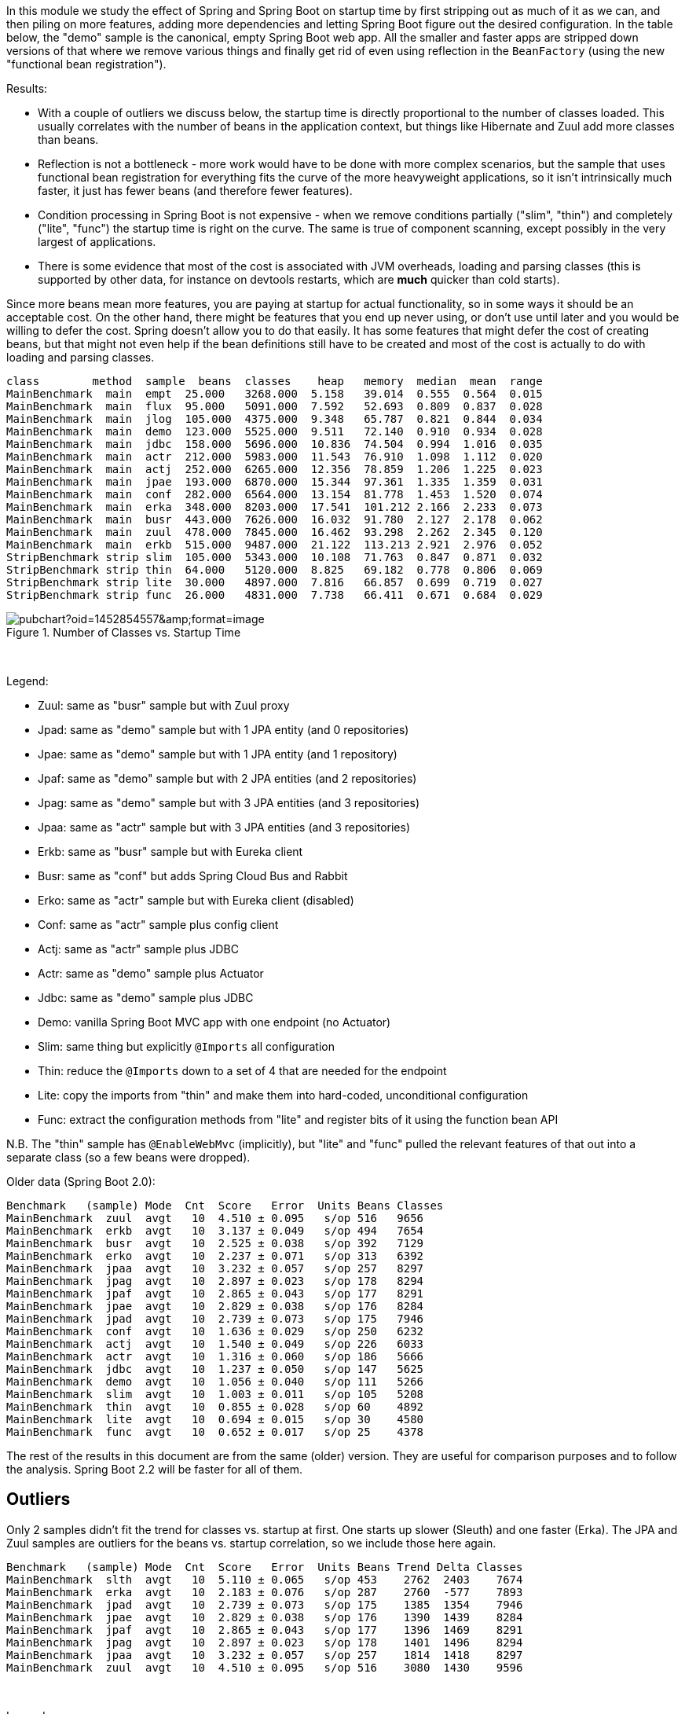 [.lead]
In this module we study the effect of Spring and Spring Boot on startup time by first stripping out as much of it as we can, and then piling on more features, adding more dependencies and letting Spring Boot figure out the desired configuration. In the table below, the "demo" sample is the canonical, empty Spring Boot web app. All the smaller and faster apps are stripped down versions of that where we remove various things and finally get rid of even using reflection in the `BeanFactory` (using the new "functional bean registration").

Results:

* With a couple of outliers we discuss below, the startup time is directly proportional to the number of classes loaded. This usually correlates with the number of beans in the application context, but things like Hibernate and Zuul add more classes than beans.

* Reflection is not a bottleneck - more work would have to be done with more complex scenarios, but the sample that uses functional bean registration for everything fits the curve of the more heavyweight applications, so it isn't intrinsically much faster, it just has fewer beans (and therefore fewer features).

* Condition processing in Spring Boot is not expensive - when we remove conditions partially ("slim", "thin") and completely ("lite", "func") the startup time is right on the curve. The same is true of component scanning, except possibly in the very largest of applications.

* There is some evidence that most of the cost is associated with JVM overheads, loading and parsing classes (this is supported by other data, for instance on devtools restarts, which are *much* quicker than cold starts).

Since more beans mean more features, you are paying at startup for actual functionality, so in some ways it should be an acceptable cost. On the other hand, there might be features that you end up never using, or don't use until later and you would be willing to defer the cost. Spring doesn't allow you to do that easily. It has some features that might defer the cost of creating beans, but that might not even help if the bean definitions still have to be created and most of the cost is actually to do with loading and parsing classes.

```
class        method  sample  beans  classes    heap   memory  median  mean  range
MainBenchmark  main  empt  25.000   3268.000  5.158   39.014  0.555  0.564  0.015
MainBenchmark  main  flux  95.000   5091.000  7.592   52.693  0.809  0.837  0.028
MainBenchmark  main  jlog  105.000  4375.000  9.348   65.787  0.821  0.844  0.034
MainBenchmark  main  demo  123.000  5525.000  9.511   72.140  0.910  0.934  0.028
MainBenchmark  main  jdbc  158.000  5696.000  10.836  74.504  0.994  1.016  0.035
MainBenchmark  main  actr  212.000  5983.000  11.543  76.910  1.098  1.112  0.020
MainBenchmark  main  actj  252.000  6265.000  12.356  78.859  1.206  1.225  0.023
MainBenchmark  main  jpae  193.000  6870.000  15.344  97.361  1.335  1.359  0.031
MainBenchmark  main  conf  282.000  6564.000  13.154  81.778  1.453  1.520  0.074
MainBenchmark  main  erka  348.000  8203.000  17.541  101.212 2.166  2.233  0.073
MainBenchmark  main  busr  443.000  7626.000  16.032  91.780  2.127  2.178  0.062
MainBenchmark  main  zuul  478.000  7845.000  16.462  93.298  2.262  2.345  0.120
MainBenchmark  main  erkb  515.000  9487.000  21.122  113.213 2.921  2.976  0.052
StripBenchmark strip slim  105.000  5343.000  10.108  71.763  0.847  0.871  0.032
StripBenchmark strip thin  64.000   5120.000  8.825   69.182  0.778  0.806  0.069
StripBenchmark strip lite  30.000   4897.000  7.816   66.857  0.699  0.719  0.027
StripBenchmark strip func  26.000   4831.000  7.738   66.411  0.671  0.684  0.029
```

.Number of Classes vs. Startup Time
image::https://docs.google.com/spreadsheets/d/e/2PACX-1vQpSEfx0Y1W9aD3XVyn91-S0jtUp2DRCQSy_W_LMGyMR91YLAQ1mL7MiR1BRd8VzshvtuxzL6WAnlxf/pubchart?oid=1452854557&amp;format=image[]

{empty} +

Legend:

* Zuul: same as "busr" sample but with Zuul proxy
* Jpad: same as "demo" sample but with 1 JPA entity (and 0 repositories)
* Jpae: same as "demo" sample but with 1 JPA entity (and 1 repository)
* Jpaf: same as "demo" sample but with 2 JPA entities (and 2 repositories)
* Jpag: same as "demo" sample but with 3 JPA entities (and 3 repositories)
* Jpaa: same as "actr" sample but with 3 JPA entities (and 3 repositories)
* Erkb: same as "busr" sample but with Eureka client
* Busr: same as "conf" but adds Spring Cloud Bus and Rabbit
* Erko: same as "actr" sample but with Eureka client (disabled)
* Conf: same as "actr" sample plus config client
* Actj: same as "actr" sample plus JDBC
* Actr: same as "demo" sample plus Actuator
* Jdbc: same as "demo" sample plus JDBC
* Demo: vanilla Spring Boot MVC app with one endpoint (no Actuator)
* Slim: same thing but explicitly `@Imports` all configuration
* Thin: reduce the `@Imports` down to a set of 4 that are needed for the endpoint
* Lite: copy the imports from "thin" and make them into hard-coded, unconditional configuration
* Func: extract the configuration methods from "lite" and register bits of it using the function bean API

N.B. The "thin" sample has `@EnableWebMvc` (implicitly), but "lite"
and "func" pulled the relevant features of that out into a separate
class (so a few beans were dropped).

Older data (Spring Boot 2.0):

```
Benchmark   (sample) Mode  Cnt  Score   Error  Units Beans Classes
MainBenchmark  zuul  avgt   10  4.510 ± 0.095   s/op 516   9656
MainBenchmark  erkb  avgt   10  3.137 ± 0.049   s/op 494   7654
MainBenchmark  busr  avgt   10  2.525 ± 0.038   s/op 392   7129
MainBenchmark  erko  avgt   10  2.237 ± 0.071   s/op 313   6392
MainBenchmark  jpaa  avgt   10  3.232 ± 0.057   s/op 257   8297
MainBenchmark  jpag  avgt   10  2.897 ± 0.023   s/op 178   8294
MainBenchmark  jpaf  avgt   10  2.865 ± 0.043   s/op 177   8291
MainBenchmark  jpae  avgt   10  2.829 ± 0.038   s/op 176   8284
MainBenchmark  jpad  avgt   10  2.739 ± 0.073   s/op 175   7946
MainBenchmark  conf  avgt   10  1.636 ± 0.029   s/op 250   6232
MainBenchmark  actj  avgt   10  1.540 ± 0.049   s/op 226   6033
MainBenchmark  actr  avgt   10  1.316 ± 0.060   s/op 186   5666
MainBenchmark  jdbc  avgt   10  1.237 ± 0.050   s/op 147   5625
MainBenchmark  demo  avgt   10  1.056 ± 0.040   s/op 111   5266
MainBenchmark  slim  avgt   10  1.003 ± 0.011   s/op 105   5208
MainBenchmark  thin  avgt   10  0.855 ± 0.028   s/op 60    4892
MainBenchmark  lite  avgt   10  0.694 ± 0.015   s/op 30    4580
MainBenchmark  func  avgt   10  0.652 ± 0.017   s/op 25    4378
```

The rest of the results in this document are from the same (older) version. They are useful for comparison purposes and to follow the analysis. Spring Boot 2.2 will be faster for all of them.

== Outliers

Only 2 samples didn't fit the trend for classes vs. startup at first. One starts up slower (Sleuth) and one faster (Erka). The JPA and Zuul samples are outliers for the beans vs. startup correlation, so we include those here again.

```
Benchmark   (sample) Mode  Cnt  Score   Error  Units Beans Trend Delta Classes
MainBenchmark  slth  avgt   10  5.110 ± 0.065   s/op 453    2762  2403    7674
MainBenchmark  erka  avgt   10  2.183 ± 0.076   s/op 287    2760  -577    7893
MainBenchmark  jpad  avgt   10  2.739 ± 0.073   s/op 175    1385  1354    7946
MainBenchmark  jpae  avgt   10  2.829 ± 0.038   s/op 176    1390  1439    8284
MainBenchmark  jpaf  avgt   10  2.865 ± 0.043   s/op 177    1396  1469    8291
MainBenchmark  jpag  avgt   10  2.897 ± 0.023   s/op 178    1401  1496    8294
MainBenchmark  jpaa  avgt   10  3.232 ± 0.057   s/op 257    1814  1418    8297
MainBenchmark  zuul  avgt   10  4.510 ± 0.095   s/op 516    3080  1430    9596
```

{empty} +

Legend:

* Slth: same as "busr" sample but with Sleuth
* Erka: same as "actr" sample but with Eureka client

The "Trend" number is the best fit prediction of the startup time from the number of classes (or beans for the JPA samples), taken from the non-outlier data. "Delta" is the difference between the actual startup time and the trend value (so it is the extra cost of the features being added).

=== Eureka

The "erka" sample started up _faster_ then predicted, but it also has a suspiciously large number of loaded classes (even more classes than with Eureka and Bus). The loaded classes measurements are not stable - you get different answers from run to run - but they don't usually fluctuate by enough to explain the difference here.

=== Sleuth

Here's an explanation for the "slth" result. Spring processes `@annotation` matchers in `@Pointcuts` extremely inefficiently, so the startup time scales with the number of pointcuts with `@annotations`, not so much the number of beans. If the pointcuts are driving it (as suggested by results in these https://github.com/dsyer/spring-boot-aspectj/tree/master/benchmarks[aspectj benchmarks]), then the 4 pointcuts with `@annotation` matchers would be costing 2403ms or around 600ms each, which is horrendous but consistent with the aspectj benchmarks.

With AspectJ 1.8.13

```
Benchmark           (sample)  Mode  Cnt  Score   Error  Units  Beans  Classes
MainBenchmark.main      slth    ss   10  4.002 ± 0.113   s/op  450    8358
```

(Makes a *huge* difference, but still slower than the trend.)

=== JPA

Hibernate fixed startup cost is about 1300ms (the "delta" on "jpad"), which more or less doubles the startup time for a JPA app compared to the vanilla "demo". Spring Data JPA repository creation seems to have a fixed cost of about 90ms, which isn't nothing but isn't very large in comparison. Adding repositories and entities might cost something, but it isn't a lot - the best estimate would be about 30ms per entity from these data (these were very basic, vanilla `JpaRepositories`, so maybe it would be more for more complex requirements). The JPA samples (and even Zuul) are a pretty good fit for number of classes loaded versus startup time, so Hibernate isn't doing a lot of intensive stuff beyond forcing a lot of classes to be loaded.

=== Jackson

We can't easily exclude Jackson from all the sample, but anything that doesn't use the Actuator can be run with and without to see the difference. Here's the vanilla "demo" sample

```
Benchmark           (sample)  Mode  Cnt  Score   Error  Units
SnapBenchmark.snap      demo    ss   10  1.150 ± 0.076   s/op
```

and with `exclusions.spring-boot-jackson=org.springframework.boot:spring-boot-starter-json` in `thin.properties`:

```
Benchmark           (sample)  Mode  Cnt  Score   Error  Units
SnapBenchmark.snap      demo    ss   10  1.069 ± 0.036   s/op
```

So that's probably worth having.

=== Hibernate Validator

Further excluding Hibernate Validator with `exclusions.hibernate-validator=org.hibernate.validator:hibernate-validator`:

```
Benchmark           (sample)  Mode  Cnt  Score   Error  Units
SnapBenchmark.snap      demo    ss   10  1.014 ± 0.027   s/op
```

== Running the Benchmarks

You need Java 8. You can run the benchmarks in your IDE (they are JUnit 5 tests). Also set `-DpublishTo=csv:target/file.csv` (the location of a CSV output file) to get the nicely formatted output data.

There are 4 groups of benchmarks:

1. `MainBenchmark` - add features to the "main" demo by manipulating the classpath
2. `StripBenchmark` - "slim", "thin", "lite", "func" - stripping away from the "main" demo by hardcoding config
3. `DevtoolsBenchmark` - same as `MainBenchmarks` but with Spring Boot Devtools
4. `CdsBenchmark` - if the JVM you use supports CDS this benchmark will try to enabled it

Also to get decent results from the `erk*` samples you need Eureka running locally on port 8761. You can do that with the Spring Boot CLI (for example):

```
$ spring install org.springframework.cloud:spring-cloud-cli:1.3.4.RELEASE
$ spring cloud eureka
```

== Eclipse J9

J9 is the IBM JVM, which they open sourced and is now available also as Eclipse J9. The benchmarks are tuned to use different command line optimizations depending on the JVM in use. Here's a comparison between the regular OpenJDK Hotspot and the OpenJDK Eclipse J9 (still JDK 1.8) build:

```
Benchmark           (sample)  Mode  Cnt  Score   Error  Units JVM
MainBenchmark.main      demo    ss   10  1.171 ± 0.044   s/op 8u152-zulu
MainBenchmark.main      demo    ss   10  1.015 ± 0.116   s/op 8u152-openj9
```

Eclipse J9 is about 10% faster than HotSpot, probably owing to the
ability to cache class data between runs (which is switched on by
default in the benchmarks but not in general).

== Java 11

Java 11 is quite a bit slower than Java 8, but you can get back most
or all of the difference by switching on Class Data Sharing (CDS). Some results
comparing the same samples with and without CDS:


```
class        method  sample  beans  classes     heap  memory  median  mean  range
MainBenchmark  main  demo  118.000  6080.000  10.350  86.797  1.332  1.386  0.083
MainBenchmark  main  jdbc  153.000  6255.000  11.107  88.934  1.398  1.466  0.050
MainBenchmark  main  actr  207.000  6746.000  12.685  93.063  1.645  1.736  0.113
CdsBenchmark   main  demo  118.000  6052.000  9.931   52.772  0.863  0.931  0.094
CdsBenchmark   main  jdbc  153.000  6229.000  10.672  54.221  0.967  1.051  0.088
CdsBenchmark   main  actr  207.000  6722.000  11.299  57.186  1.157  1.307  0.138
```

The non-CDS results do *not* include `-noverify` (which would get you
back most or all of the difference). But `-noverify` is going to be
deprecated soon, and it's good to see that you can get close to the
Java 8 results with CDS, even without that (it's redundant if all the
classes are cached). The improvement with CDS above is not
proportional to the size of the app (classes loaded), which is odd, so
maybe there are more improvements to come if we can understand
that. It's disappointing though, that the CDS cache doesn't get
anywhere close to devtools (warm JVM) speeds.

Interestingly the memory usage is much lower with CDS, both heap and
non-heap, but mostly "Compressed Class Space" (part of non-heap).

== Other versions of Java

```
Benchmark           (sample)  Mode  Cnt  Score   Error  Units JVM
MainBenchmark.main      demo    ss   10  1.171 ± 0.044   s/op 8u152-zulu
MainBenchmark.main      demo    ss   10  1.015 ± 0.116   s/op 8u152-openj9
MainBenchmark.main      demo    ss   10  1.253 ± 0.076   s/op OpenJDK10
MainBenchmark.main      demo    ss   10  1.280 ± 0.066   s/op 9.0.4-zulu
```

== Lazy Beans

There's a bean factory post processor in
https://github.com/spring-projects/spring-boot/issues/9685[Spring Boot
issue 9685] that makes all beans lazy by default. It's quite
interesting to see what happens if we add that to our sample
applications:

```
Benchmark           (sample)  Mode  Cnt  Score   Error  Units Classes
MainBenchmark.main      empt    ss   10  0.477 ± 0.018   s/op 3233   
MainBenchmark.main      jlog    ss   10  0.811 ± 0.016   s/op 4374   
MainBenchmark.main      demo    ss   10  0.913 ± 0.035   s/op 5463   
MainBenchmark.main      flux    ss   10  0.885 ± 0.030   s/op 5325   
MainBenchmark.main      actr    ss   10  1.241 ± 0.030   s/op 6225   
MainBenchmark.main      jdbc    ss   10  1.001 ± 0.033   s/op 5618   
MainBenchmark.main      actj    ss   10  1.388 ± 0.062   s/op 6432   
MainBenchmark.main      jpae    ss   10  1.994 ± 0.055   s/op 8824   
MainBenchmark.main      conf    ss   10  1.599 ± 0.118   s/op 6711   
MainBenchmark.main      erka    ss   10  1.819 ± 0.045   s/op 6804   
MainBenchmark.main      busr    ss   10  2.431 ± 0.068   s/op 7721   
MainBenchmark.main      zuul    ss   10  3.029 ± 0.086   s/op 8348
MainBenchmark.main      erkb    ss   10  2.886 ± 0.107   s/op 8083
MainBenchmark.main      slth    ss   10  3.127 ± 0.041   s/op 8314
```

c.f. the non-lazy results for the same samples:

```
Benchmark           (sample)  Mode  Cnt  Score   Error  Units Classes Lazy Premium
MainBenchmark.main      empt    ss   10  0.578 ± 0.028   s/op 3703    17.47%
MainBenchmark.main      jlog    ss   10  0.953 ± 0.012   s/op 4647    14.90%
MainBenchmark.main      demo    ss   10  1.105 ± 0.049   s/op 5808    17.38%
MainBenchmark.main      flux    ss   10  0.988 ± 0.038   s/op 5726    10.43%
MainBenchmark.main      actr    ss   10  1.542 ± 0.043   s/op 6692    19.52%
MainBenchmark.main      jdbc    ss   10  1.281 ± 0.045   s/op 6068    21.86%
MainBenchmark.main      actj    ss   10  1.819 ± 0.191   s/op 6953    23.69%
MainBenchmark.main      jpae    ss   10  2.003 ± 0.053   s/op 8824    0.45% 
MainBenchmark.main      conf    ss   10  1.948 ± 0.097   s/op 7216    17.92%
MainBenchmark.main      erka    ss   10  2.703 ± 0.106   s/op 8909    32.70%
MainBenchmark.main      busr    ss   10  3.111 ± 0.157   s/op 8282    21.86%
MainBenchmark.main      zuul    ss   10  3.834 ± 0.086   s/op 9325    21.00%
MainBenchmark.main      erkb    ss   10  4.026 ± 0.119   s/op 10176   28.32%
MainBenchmark.main      slth    ss   10  4.066 ± 0.073   s/op 8901    23.09%
```

and the same thing for the Petclinic:

```
Benchmark                              (sample)  Mode  Cnt  Score   Error  Units Classes Lazy Premium
PetclinicLatestBenchmark.noverify        (lazy)  avgt   10  3.495 ± 0.059   s/op 9687    25.80% 
PetclinicLatestBenchmark.explodedJarMain (lazy)  avgt   10  3.023 ± 0.092   s/op 10644   27.40%
PetclinicLatestBenchmark.noverify        none    avgt   10  4.710 ± 0.053   s/op 11099
PetclinicLatestBenchmark.explodedJarMain none    avgt   10  4.164 ± 0.068   s/op 12132
```

== New Data

With 2.1.0 snapshots after M4:

```
Benchmark           (sample)  Mode  Cnt  Score   Error  Units
SnapBenchmark.endp       N/A    ss   10  1.447 ± 0.038   s/op
SnapBenchmark.snap      empt    ss   10  0.572 ± 0.012   s/op
SnapBenchmark.snap      demo    ss   10  1.063 ± 0.023   s/op
SnapBenchmark.snap      actr    ss   10  1.447 ± 0.019   s/op
SnapBenchmark.snap      jdbc    ss   10  1.207 ± 0.023   s/op
SnapBenchmark.snap      actj    ss   10  1.616 ± 0.030   s/op
SnapBenchmark.snap      jpae    ss   10  2.062 ± 0.093   s/op
SnapBenchmark.snap      conf    ss   10  1.979 ± 0.183   s/op
MainBenchmark.main      demo    ss   10  1.147 ± 0.023   s/op
StripBenchmark.strip    slim    ss   10  1.083 ± 0.031   s/op
StripBenchmark.strip    thin    ss   10  0.919 ± 0.019   s/op
```

And before M1:

```
Benchmark           (sample)  Mode  Cnt  Score   Error  Units
SnapBenchmark.endp       N/A    ss   10  1.478 ± 0.110   s/op
SnapBenchmark.snap      empt    ss   10  0.604 ± 0.032   s/op
SnapBenchmark.snap      demo    ss   10  1.067 ± 0.050   s/op
SnapBenchmark.snap      actr    ss   10  1.417 ± 0.036   s/op
SnapBenchmark.snap      jdbc    ss   10  1.245 ± 0.144   s/op
SnapBenchmark.snap      actj    ss   10  1.606 ± 0.074   s/op
SnapBenchmark.snap      jpae    ss   10  2.013 ± 0.062   s/op
SnapBenchmark.snap      conf    ss   10  1.792 ± 0.033   s/op
```

after M1:

```
Benchmark           (sample)  Mode  Cnt  Score   Error  Units
SnapBenchmark.endp              ss   10  1.425 ± 0.036   s/op
SnapBenchmark.snap      empt    ss   10  0.570 ± 0.013   s/op
SnapBenchmark.snap      demo    ss   10  1.039 ± 0.014   s/op
SnapBenchmark.snap      actr    ss   10  1.417 ± 0.024   s/op
SnapBenchmark.snap      jdbc    ss   10  1.191 ± 0.028   s/op
SnapBenchmark.snap      actj    ss   10  1.601 ± 0.052   s/op
SnapBenchmark.snap      jpae    ss   10  2.017 ± 0.055   s/op
SnapBenchmark.snap      conf    ss   10  1.874 ± 0.071   s/op
```

https://github.com/dsyer/spring-boot-auto-reflect[Auto reflect]:

```
Benchmark           (sample)  Mode  Cnt  Score   Error  Units
AutoBenchmark.auto      empt    ss   10  0.485 ± 0.024   s/op
AutoBenchmark.auto      demo    ss   10  0.864 ± 0.033   s/op
AutoBenchmark.auto      actr    ss   10  1.156 ± 0.060   s/op
AutoBenchmark.auto      jdbc    ss   10  0.953 ± 0.063   s/op
AutoBenchmark.auto      actj    ss   10  1.253 ± 0.036   s/op
AutoBenchmark.auto      conf    ss   10  1.552 ± 0.044   s/op
```

Spring Boot 2.0.0 snapshots (before RC2):

```
Benchmark             (sample)  Mode  Cnt  Score   Error  Units Beans Classes
StripBenchmark.strip      slim    ss   10  1.102 ± 0.041   s/op 107   5754
StripBenchmark.strip      thin    ss   10  0.941 ± 0.034   s/op 62    5444
StripBenchmark.strip      lite    ss   10  0.767 ± 0.021   s/op 30    5094
StripBenchmark.strip      func    ss   10  0.718 ± 0.010   s/op 26    5030
```

Even in the "lite" and "func" samples, where all the beans are hard coded (no scanning, no autoconfig, no condition evaluation), Boot 2.0 loads way more classes.

== Old Data

(Boot 1.5.4 without `-noverify`)

|===
| sample | configs | beans | startup(millis)

| slth | 176| 460 | 5366
| zuul | 181| 495 | 4336
| busr | 151| 389 | 2758
| erka | 127| 310 | 2423
| conf | 100| 245 | 1779
| actr | 72 | 183 | 1430
| demo | 32 | 108 | 1154
| slim | 31 | 103 | 1112
| thin | 14 | 60  | 968
| lite | 4  | 30  | 813
| func | 1  | 25  | 742

|===

(Boot 1.5.6, 2.0.0.M3 and 2.0.0.BUILD-SNAPSHOT)

```
Benchmark               (sample)  Mode  Cnt  Score   Error  Units  Beans  Classes
OldBenchmark.old            empt  avgt   10  0.738 ± 0.031   s/op  23     3031
OldBenchmark.old            demo  avgt   10  1.623 ± 0.069   s/op  109    4965
OldBenchmark.old            actr  avgt   10  2.098 ± 0.093   s/op  187    5384
OldBenchmark.old            jdbc  avgt   10  1.920 ± 0.083   s/op  140    5280
OldBenchmark.old            actj  avgt   10  2.417 ± 0.123   s/op  222    5715
OldBenchmark.old            jpae  avgt   10  2.536 ± 0.124   s/op  165    6841
OldBenchmark.old            conf  avgt   10  2.639 ± 0.146   s/op  251    5906
OldBenchmark.old            erka  avgt   10  2.960 ± 0.101   s/op  294    6077
OldBenchmark.old            busr  avgt   10  3.555 ± 0.125   s/op  370    6443
OldBenchmark.old            zuul  avgt   10  4.736 ± 0.507   s/op  433    6922
OldBenchmark.old            erkb  avgt   10  4.519 ± 0.365   s/op  434    6889
OldBenchmark.old            slth  avgt   10  7.331 ± 0.186   s/op  444    7058
MainBenchmark.main          empt  avgt   10  0.848 ± 0.059   s/op  22     3271
MainBenchmark.main          demo  avgt   10  1.773 ± 0.074   s/op  112    5360
MainBenchmark.main          actr  avgt   10  2.204 ± 0.121   s/op  187    5756
MainBenchmark.main          jdbc  avgt   10  2.081 ± 0.082   s/op  147    5625
MainBenchmark.main          actj  avgt   10  2.508 ± 0.091   s/op  226    6033
MainBenchmark.main          jpae  avgt   10  2.807 ± 0.100   s/op  176    8284
MainBenchmark.main          conf  avgt   10  2.781 ± 0.159   s/op  350    6232
MainBenchmark.main          erka  avgt   10  3.311 ± 0.407   s/op  294    6491
MainBenchmark.main          busr  avgt   10  3.777 ± 0.102   s/op  392    7129
MainBenchmark.main          zuul  avgt   10  4.758 ± 0.113   s/op  516    9656
MainBenchmark.main          erkb  avgt   10  4.773 ± 0.105   s/op  494    7654
MainBenchmark.main          slth  avgt   10  7.926 ± 0.197   s/op  453    7674
StripBenchmark.strip        func  avgt   10  1.112 ± 0.032   s/op  25     4378
StripBenchmark.strip        lite  avgt   10  1.205 ± 0.076   s/op  30     4580
StripBenchmark.strip        slim  avgt   10  1.743 ± 0.099   s/op  105    5208
StripBenchmark.strip        thin  avgt   10  1.501 ± 0.071   s/op  60     4892
SnapBenchmark.endp           N/A  avgt   10  2.515 ± 0.509   s/op  199    5838
SnapBenchmark.snap          empt  avgt   10  0.969 ± 0.123   s/op  22     3269
SnapBenchmark.snap          demo  avgt   10  1.880 ± 0.205   s/op  112    5356
SnapBenchmark.snap          actr  avgt   10  2.296 ± 0.101   s/op  198    5833
SnapBenchmark.snap          jdbc  avgt   10  2.136 ± 0.117   s/op  148    5716
```

== Laptop (carbon)

```
Benchmark   (sample) Mode  Cnt  Score   Error  Units
MainBenchmark  demo  avgt   10  1.697 ± 0.081   s/op
MainBenchmark  slim  avgt   10  1.673 ± 0.098   s/op
MainBenchmark  thin  avgt   10  1.446 ± 0.061   s/op
MainBenchmark  lite  avgt   10  1.203 ± 0.072   s/op
MainBenchmark  func  avgt   10  1.150 ± 0.056   s/op
```